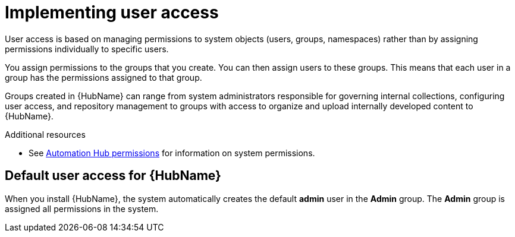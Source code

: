 [id="con-user-access"]

= Implementing user access

User access is based on managing permissions to system objects (users, groups, namespaces) rather than by assigning permissions individually to specific users.

You assign permissions to the groups that you create. You can then assign users to these groups. This means that each user in a group has the permissions assigned to that group.

Groups created in {HubName} can range from system administrators responsible for governing internal collections, configuring user access, and repository management to groups with access to organize and upload internally developed content to {HubName}.

[role="_additional-resources"]
.Additional resources
* See xref:ref-permissions[Automation Hub permissions] for information on system permissions.

== Default user access for {HubName}

When you install {HubName}, the system automatically creates the default *admin* user in the *Admin* group. The *Admin* group is assigned all permissions in the system.
